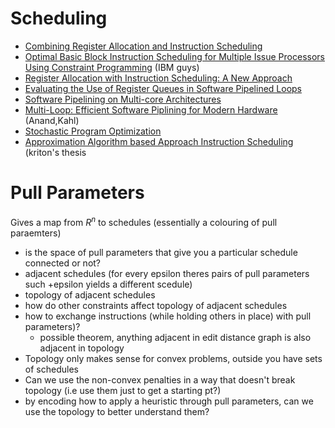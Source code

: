 * Scheduling
  - [[https://arxiv.org/pdf/1804.02452.pdf][Combining Register Allocation and Instruction Scheduling]]
  - [[https://cs.uwaterloo.ca/research/tr/2005/CS-2005-19.pdf][Optimal Basic Block Instruction Scheduling for Multiple Issue Processors Using Constraint Programming]] (IBM guys)
  - [[http://delivery.acm.org/10.1145/160000/155114/p248-pinter.pdf?ip=130.113.109.215&id=155114&acc=ACTIVE%20SERVICE&key=FD0067F557510FFB%2ED816932E3DB0B89D%2E4D4702B0C3E38B35%2E4D4702B0C3E38B35&__acm__=1564584969_261ecbe26f943fdf33018f2f39ebfbd2][Register Allocation with Instruction Scheduling: A New Approach]]
  - [[https://ieeexplore.ieee.org/document/947006][Evaluating the Use of Register Queues in Software Pipelined Loops]]
  - [[https://ieeexplore.ieee.org/stamp/stamp.jsp?arnumber=4336198][Software Pipelining on Multi-core Architectures]]
  - [[https://link.springer.com/content/pdf/10.1007%2F978-1-4899-7797-7_6.pdf][Multi-Loop: Efficient Software Piplining for Modern Hardware]] (Anand,Kahl)
  - [[http://delivery.acm.org/10.1145/2870000/2863701/p114-schkufza.pdf?ip=130.113.109.215&id=2863701&acc=ACTIVE%20SERVICE&key=FD0067F557510FFB%2ED816932E3DB0B89D%2E4D4702B0C3E38B35%2E4D4702B0C3E38B35&__acm__=1564586602_105c24f842dcdd9a6b420b8bd3191e66][Stochastic Program Optimization]]
  - [[https://macsphere.mcmaster.ca/bitstream/11375/18865/2/costa_kriston_p_201602_msc.pdf][Approximation Algorithm based Approach Instruction Scheduling]] (kriton's thesis

* Pull Parameters
  Gives a map from $R^n$ to schedules
  (essentially a colouring of pull paraemters)
  - is the space of pull parameters that give you a particular schedule connected or not?
  - adjacent schedules (for every epsilon theres pairs of pull parameters such +epsilon yields a different scedule)
  - topology of adjacent schedules
  - how do other constraints affect topology of adjacent schedules
  - how to exchange instructions (while holding others in place) with pull parameters)?
    - possible theorem, anything adjacent in edit distance graph is also adjacent in topology
  - Topology only makes sense for convex problems, outside you have sets of schedules
  - Can we use the non-convex penalties in a way that doesn't break topology (i.e use them just to get a starting pt?)
  - by encoding how to apply a heuristic through pull parameters, can we use the topology to better understand them?
